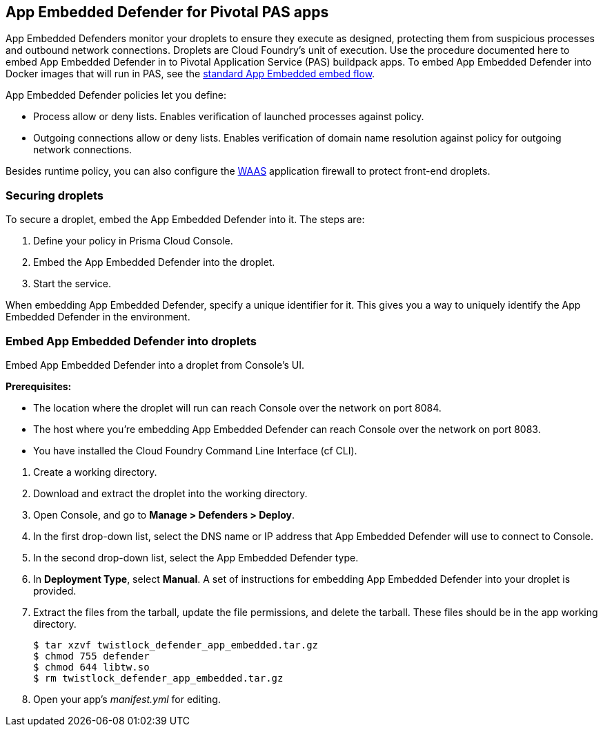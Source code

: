 == App Embedded Defender for Pivotal PAS apps

App Embedded Defenders monitor your droplets to ensure they execute as designed, protecting them from suspicious processes and outbound network connections.
Droplets are Cloud Foundry's unit of execution.
Use the procedure documented here to embed App Embedded Defender in to Pivotal Application Service (PAS) buildpack apps.
To embed App Embedded Defender into Docker images that will run in PAS, see the xref:../../install/install_defender/install_rasp_defender.adoc[standard App Embedded embed flow].

App Embedded Defender policies let you define:

* Process allow or deny lists.
Enables verification of launched processes against policy.

* Outgoing connections allow or deny lists.
Enables verification of domain name resolution against policy for outgoing network connections.

Besides runtime policy, you can also configure the xref:../../firewalls/waas.adoc[WAAS] application firewall to protect front-end droplets.


=== Securing droplets

To secure a droplet, embed the App Embedded Defender into it.
The steps are:

. Define your policy in Prisma Cloud Console.
. Embed the App Embedded Defender into the droplet.
. Start the service.

When embedding App Embedded Defender, specify a unique identifier for it.
This gives you a way to uniquely identify the App Embedded Defender in the environment.


[.task]
=== Embed App Embedded Defender into droplets

Embed App Embedded Defender into a droplet from Console's UI.

*Prerequisites:*

* The location where the droplet will run can reach Console over the network on port 8084.
* The host where you're embedding App Embedded Defender can reach Console over the network on port 8083.
* You have installed the Cloud Foundry Command Line Interface (cf CLI).

[.procedure]
. Create a working directory.

. Download and extract the droplet into the working directory.

. Open Console, and go to *Manage > Defenders > Deploy*.

. In the first drop-down list, select the DNS name or IP address that App Embedded Defender will use to connect to Console.

. In the second drop-down list, select the App Embedded Defender type.

. In *Deployment Type*, select *Manual*.
A set of instructions for embedding App Embedded Defender into your droplet is provided.

ifdef::compute_edition[]
. Download the App-Embedded Defender binaries into your working directory.

  $ curl -u <username> \ 
    \https://<CONSOLE>:8083/api/v1/images/twistlock_defender_app_embedded.tar.gz -O

endif::compute_edition[]

ifdef::prisma_cloud[]
. Download the App-Embedded Defender binaries into your working directory.

  $ curl -u <prisma_cloud_access_token> \
    \https://<us-west1.cloud.twistlock.com/us-1-123456789>/api/v1/images/twistlock_defender_app_embedded.tar.gz -O

endif::prisma_cloud[]

. Extract the files from the tarball, update the file permissions, and delete the tarball.  These files should be in the app working directory.

    $ tar xzvf twistlock_defender_app_embedded.tar.gz
    $ chmod 755 defender
    $ chmod 644 libtw.so
    $ rm twistlock_defender_app_embedded.tar.gz

ifdef::compute_edition[]
. Retrieve the keys App Embedded Defender needs to connect to Console.
This will be the value set in the INSTALL_BUNDLE environment variable.
+
  $ curl -k \
    -u <CONSOLE_ADMIN_USER> \
    https://<CONSOLE>:8083/api/v1/defenders/install-bundle?consoleaddr=<CONSOLE>
+
The curl command returns a JSON object:
+
  {"bundle":"eyJj..."}
+
The value for INSTALL_BUNDLE will be set to the value for bundle.
For example:
+
  INSTALL_BUNDLE: eyJj...
endif::compute_edition[]

ifdef::prisma_cloud[]
. Retrieve the keys App Embedded Defender needs to connect to Console.
This will be the value set in the INSTALL_BUNDLE environment variable.
+
  $ curl -k \
    -u <prisma_cloud_access_token> \
     https://<us-west1.cloud.twistlock.com/us-1-123456789>/api/v1/defenders/install-bundle?consoleaddr=<us-west1.cloud.twistlock.com>
+
The curl command returns a JSON object:
+
  {"bundle":"eyJj..."}
+
The value for INSTALL_BUNDLE will be set to the value for bundle.
For example:
+
  INSTALL_BUNDLE: eyJj...
endif::prisma_cloud[]

. Open your app's _manifest.yml_ for editing.

ifdef::compute_edition[]
.. Add the following environment variables to your application.
Replace the values for <DEFENDER-ID> and <INSTALL-BUNDLE>.
<DEFENDER-ID> is a user-defined value to uniquely identify the App Embedded Defender in your environment.
<INSTALL-BUNDLE> was the value retrieved in the last step.
The value for <WEB-SOCKET-ADDRESS> should already be correctly set.
+
IMPORTANT: Don't use quotation marks around environment variable values.
+
IMPORTANT: The value for DATA_FOLDER must be /tmp.
+
ifdef::compute_edition[]
[source,yml]
----
  applications:
  - name: <NAME>
    ...
    env:
      DEFENDER_TYPE: appEmbedded
      DEFENDER_APP_ID: <DEFENDER-ID> #This can be a name you choose and will be used in policy creation. 
      WS_ADDRESS: wss://<CONSOLE>:8084 
      DATA_FOLDER: /tmp 
      INSTALL_BUNDLE: <INSTALL-BUNDLE>
----
+
IMPORTANT: Do not use quotation marks around environment variable values.
+
IMPORTANT: The value for DATA_FOLDER must be /tmp.

endif::compute_edition[]


ifdef::prisma_cloud[]
.. Add the following environment variables to your application.
Replace the values for <DEFENDER-ID> and <INSTALL-BUNDLE>.
<DEFENDER-ID> is a user-defined value to uniquely identify the App Embedded Defender in your environment.
<INSTALL-BUNDLE> was the value retrieved in the last step.
The value for <WEB-SOCKET-ADDRESS> should already be correctly set.
+
[source,yml]
----
  applications:
  - name: <NAME>
    ...
    env:
      DEFENDER_TYPE: appEmbedded
      DEFENDER_APP_ID: <DEFENDER-ID> #This can be a name you choose and will be used in policy creation. 
      WS_ADDRESS: wss://us-west1.cloud.twistlock.com:443 #As example
      DATA_FOLDER: /tmp 
      INSTALL_BUNDLE: <INSTALL-BUNDLE>
----
+
IMPORTANT: Do not use quotation marks around environment variable values.
+
IMPORTANT: The value for DATA_FOLDER must be /tmp.

endif::prisma_cloud[]

.. Override the app's default start command to run the App Embedded Defender instead.
Pass the original command to App Embedded Defender as an argument.
+
[source,yml]
----
applications:
- name:
  command: ./defender app-embedded <MY-PROGRAM> --<MY-PROG-ARG1> --<MY-PROG-ARG1>
  ...
----

. Push the droplet to Pivotal Web Services.

.. Log into Pivotal Web Services.

  cf login -a \https://api.run.pivotal.io

.. Set the target organization and space.

  $ cf target -o <ORG> -s <SPACE>

.. Push the droplet.
+
  $ cf push
+
[NOTE]
====
You can override the start command in your app's manifest file  by passing the -c argument to _cf push_.
This gives you a way to force-run the app with the original buildpack command if something goes wrong.

  $ cf push -c null

If you want App-Embedded Defender to start in subsequent runs, re-run _cf push_ with the full command again since the previous start command is used unless explicitly specified otherwise.
====
